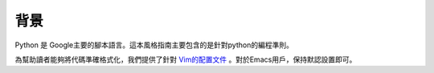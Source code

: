 背景
================================

Python 是 Google主要的腳本語言。這本風格指南主要包含的是針對python的編程準則。

為幫助讀者能夠將代碼準確格式化，我們提供了針對 `Vim的配置文件  <https://google.github.io/styleguide/google_python_style.vim>`_ 。對於Emacs用戶，保持默認設置即可。
